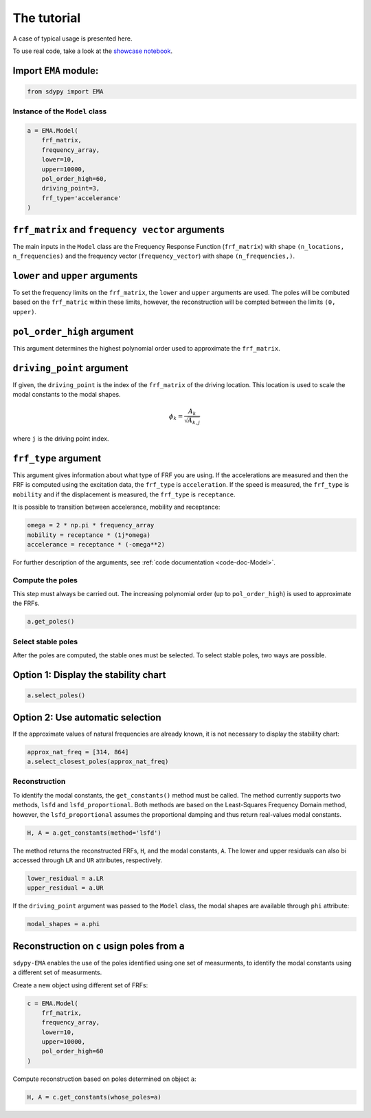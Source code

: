The tutorial
============
A case of typical usage is presented here.

To use real code, take a look at the `showcase notebook <https://github.com/sdypy/sdypy-EMA/blob/main/EMA%20Showcase.ipynb>`_.

Import ``EMA`` module:
~~~~~~~~~~~~~~~~~~~~~~

.. code:: python

    from sdypy import EMA

Instance of the ``Model`` class
-------------------------------

.. code:: python

    a = EMA.Model(
        frf_matrix,
        frequency_array,
        lower=10,
        upper=10000,
        pol_order_high=60,
        driving_point=3,
        frf_type='accelerance'
    )

``frf_matrix`` and ``frequency vector`` arguments
~~~~~~~~~~~~~~~~~~~~~~~~~~~~~~~~~~~~~~~~~~~~~~~~~
The main inputs in the ``Model`` class are the Frequency Response Function (``frf_matrix``) with shape ``(n_locations, n_frequencies)`` and
the frequency vector (``frequency_vector``) with shape ``(n_frequencies,)``.

``lower`` and ``upper`` arguments
~~~~~~~~~~~~~~~~~~~~~~~~~~~~~~~~~
To set the frequency limits on the ``frf_matrix``, the ``lower`` and ``upper`` arguments are used. The poles will be combuted based on the 
``frf_matric`` within these limits, however, the reconstruction will be compted between the limits ``(0, upper)``.

``pol_order_high`` argument
~~~~~~~~~~~~~~~~~~~~~~~~~~~~
This argument determines the highest polynomial order used to approximate the ``frf_matrix``.

``driving_point`` argument
~~~~~~~~~~~~~~~~~~~~~~~~~~
If given, the ``driving_point`` is the index of the ``frf_matrix`` of the driving location. This location is used to scale the modal constants to
the modal shapes.

.. math::

   \phi_k = \frac{A_k}{\sqrt{A_{k, j}}}

where ``j`` is the driving point index.

``frf_type`` argument
~~~~~~~~~~~~~~~~~~~~~
This argument gives information about what type of FRF you are using. If the accelerations are measured and then the FRF is computed using the excitation data,
the ``frf_type`` is ``acceleration``. If the speed is measured, the ``frf_type`` is ``mobility`` and if the displacement is measured, the ``frf_type`` is ``receptance``.

It is possible to transition between accelerance, mobility and receptance:

.. code:: python
    
    omega = 2 * np.pi * frequency_array
    mobility = receptance * (1j*omega)
    accelerance = receptance * (-omega**2)

For further description of the arguments, see :ref:`code documentation <code-doc-Model>`.

Compute the poles
-----------------
This step must always be carried out. The increasing polynomial order (up to ``pol_order_high``) is used to approximate the FRFs.

.. code:: python

    a.get_poles()

Select stable poles
-------------------

After the poles are computed, the stable ones must be selected. To select stable poles, two ways are possible.

Option 1: Display the **stability chart**
~~~~~~~~~~~~~~~~~~~~~~~~~~~~~~~~~~~~~~~~~

.. code:: python

    a.select_poles()

Option 2: Use automatic selection
~~~~~~~~~~~~~~~~~~~~~~~~~~~~~~~~~

If the approximate values of natural frequencies are already known, it is not necessary to display the stability chart:

.. code:: python

    approx_nat_freq = [314, 864]
    a.select_closest_poles(approx_nat_freq)

Reconstruction
--------------

To identify the modal constants, the ``get_constants()`` method must be called. The method currently supports two methods, 
``lsfd`` and ``lsfd_proportional``. Both methods are based on the Least-Squares Frequency Domain method, however, the ``lsfd_proportional``
assumes the proportional damping and thus return real-values modal constants.

.. code:: python

    H, A = a.get_constants(method='lsfd')

The method returns the reconstructed FRFs, ``H``, and the modal constants, ``A``. The lower and upper residuals can also bi accessed through ``LR`` and ``UR``
attributes, respectively.

.. code:: python

    lower_residual = a.LR
    upper_residual = a.UR

If the ``driving_point`` argument was passed to the ``Model`` class, the modal shapes are available through ``phi`` attribute:

.. code:: python

    modal_shapes = a.phi



Reconstruction on ``c`` usign poles from ``a``
~~~~~~~~~~~~~~~~~~~~~~~~~~~~~~~~~~~~~~~~~~~~~~
``sdypy-EMA`` enables the use of the poles identified using one set of measurments, to identify the modal constants using a different set of measurments.

Create a new object using different set of FRFs:

.. code:: python

    c = EMA.Model(
        frf_matrix,
        frequency_array,
        lower=10,
        upper=10000,
        pol_order_high=60
    )

Compute reconstruction based on poles determined on object ``a``:

.. code:: python

    H, A = c.get_constants(whose_poles=a)



